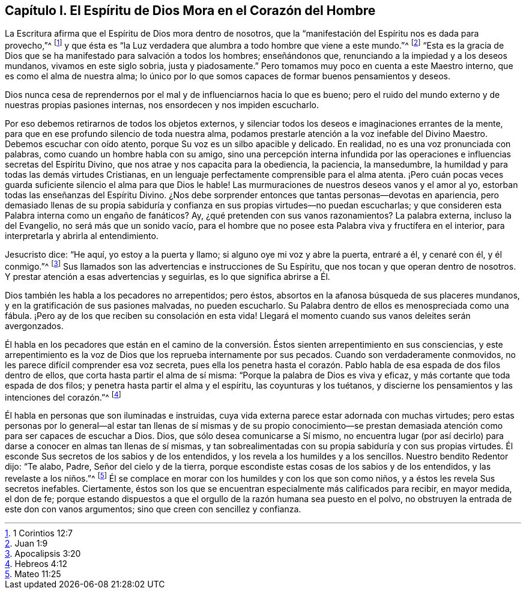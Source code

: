 == Capítulo I. El Espíritu de Dios Mora en el Corazón del Hombre

La Escritura afirma que el Espíritu de Dios mora dentro de nosotros,
que la "`manifestación del Espíritu nos es dada para provecho,`"^
footnote:[1 Corintios 12:7]
y que ésta es "`la Luz verdadera que alumbra a todo hombre que viene a este mundo.`"^
footnote:[Juan 1:9]
"`Esta es la gracia de Dios que se ha manifestado para salvación a todos los hombres;
enseñándonos que, renunciando a la impiedad y a los deseos mundanos,
vivamos en este siglo sobria, justa y piadosamente.`"
Pero tomamos muy poco en cuenta a este Maestro interno,
que es como el alma de nuestra alma;
lo único por lo que somos capaces de formar buenos pensamientos y deseos.

Dios nunca cesa de reprendernos por el mal y de influenciarnos hacia lo que es bueno;
pero el ruido del mundo externo y de nuestras propias pasiones internas,
nos ensordecen y nos impiden escucharlo.

Por eso debemos retirarnos de todos los objetos externos,
y silenciar todos los deseos e imaginaciones errantes de la mente,
para que en ese profundo silencio de toda nuestra alma,
podamos prestarle atención a la voz inefable del Divino Maestro.
Debemos escuchar con oído atento, porque Su voz es un silbo apacible y delicado.
En realidad, no es una voz pronunciada con palabras,
como cuando un hombre habla con su amigo,
sino una percepción interna infundida por las operaciones
e influencias secretas del Espíritu Divino,
que nos atrae y nos capacita para la obediencia, la paciencia, la mansedumbre,
la humildad y para todas las demás virtudes Cristianas,
en un lenguaje perfectamente comprensible para el alma atenta.
¡Pero cuán pocas veces guarda suficiente silencio el alma para que Dios le hable!
Las murmuraciones de nuestros deseos vanos y el amor al yo,
estorban todas las enseñanzas del Espíritu Divino.
¿Nos debe sorprender entonces que tantas personas--devotas en apariencia,
pero demasiado llenas de su propia sabiduría y confianza
en sus propias virtudes--no puedan escucharlas;
y que consideren esta Palabra interna como un engaño de fanáticos?
Ay, ¿qué pretenden con sus vanos razonamientos?
La palabra externa, incluso la del Evangelio, no será más que un sonido vacío,
para el hombre que no posee esta Palabra viva y fructífera en el interior,
para interpretarla y abrirla al entendimiento.

Jesucristo dice: "`He aquí, yo estoy a la puerta y llamo;
si alguno oye mi voz y abre la puerta, entraré a él, y cenaré con él, y él conmigo.`"^
footnote:[Apocalipsis 3:20]
Sus llamados son las advertencias e instrucciones de Su Espíritu,
que nos tocan y que operan dentro de nosotros.
Y prestar atención a esas advertencias y seguirlas, es lo que significa abrirse a Él.

Dios también les habla a los pecadores no arrepentidos; pero éstos,
absortos en la afanosa búsqueda de sus placeres mundanos,
y en la gratificación de sus pasiones malvadas, no pueden escucharlo.
Su Palabra dentro de ellos es menospreciada como una fábula.
¡Pero ay de los que reciben su consolación en esta vida!
Llegará el momento cuando sus vanos deleites serán avergonzados.

Él habla en los pecadores que están en el camino de la conversión.
Éstos sienten arrepentimiento en sus consciencias,
y este arrepentimiento es la voz de Dios que los reprueba internamente por sus pecados.
Cuando son verdaderamente conmovidos, no les parece difícil comprender esa voz secreta,
pues ella los penetra hasta el corazón. Pablo habla
de esa espada de dos filos dentro de ellos,
que corta hasta partir el alma de sí misma: "`Porque la palabra de Dios es viva y eficaz,
y más cortante que toda espada de dos filos;
y penetra hasta partir el alma y el espíritu, las coyunturas y los tuétanos,
y discierne los pensamientos y las intenciones del corazón.`"^
footnote:[Hebreos 4:12]

Él habla en personas que son iluminadas e instruidas,
cuya vida externa parece estar adornada con muchas virtudes;
pero estas personas por lo general--al estar tan llenas de sí mismas y de su propio
conocimiento--se prestan demasiada atención como para ser capaces de escuchar a Dios.
Dios, que sólo desea comunicarse a Sí mismo,
no encuentra lugar (por así decirlo) para darse a
conocer en almas tan llenas de sí mismas,
y tan sobrealimentadas con su propia sabiduría y con sus propias virtudes.
Él esconde Sus secretos de los sabios y de los entendidos,
y los revela a los humildes y a los sencillos.
Nuestro bendito Redentor dijo: "`Te alabo, Padre, Señor del cielo y de la tierra,
porque escondiste estas cosas de los sabios y de los entendidos,
y las revelaste a los niños.`"^
footnote:[Mateo 11:25]
Él se complace en morar con los humildes y con los que son como niños,
y a éstos les revela Sus secretos inefables.
Ciertamente, éstos son los que se encuentran especialmente más calificados para recibir,
en mayor medida, el don de fe;
porque estando dispuestos a que el orgullo de la razón humana sea puesto en el polvo,
no obstruyen la entrada de este don con vanos argumentos;
sino que creen con sencillez y confianza.
